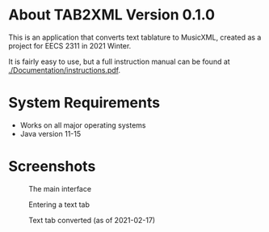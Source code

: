 * About TAB2XML Version 0.1.0
This is an application that converts text tablature to MusicXML, created as a project for EECS 2311 in 2021 Winter.

It is fairly easy to use, but a full instruction manual can be found at [[./Documentation/instructions.pdf]].

* System Requirements
  - Works on all major operating systems
  - Java version 11-15

* Screenshots
#+CAPTION: The main interface
[[./screendump-main-interface.png]]

#+CAPTION: Entering a text tab
[[./screendump-text-tab.png]]

#+CAPTION: Text tab converted (as of 2021-02-17)
[[./screendump-converted-20210217.png]]
